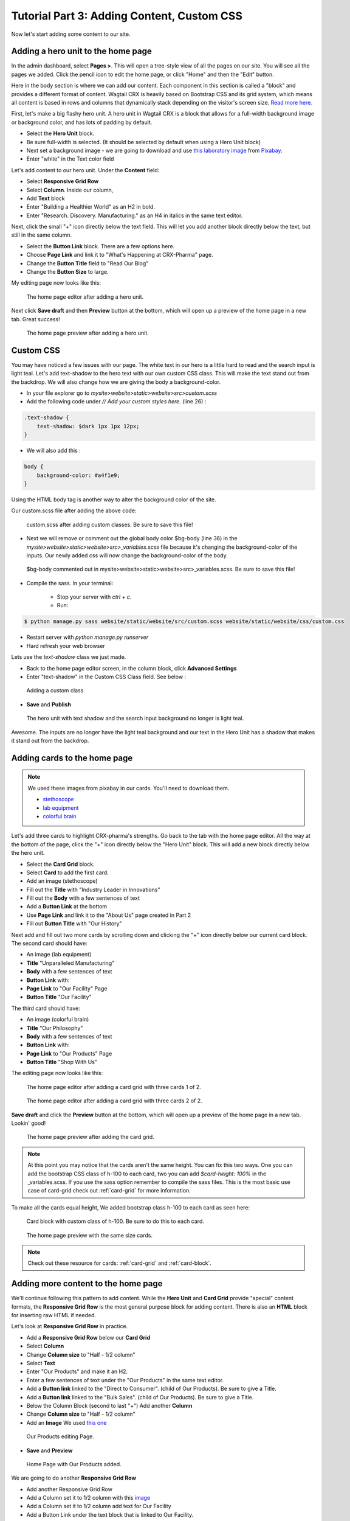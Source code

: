 Tutorial Part 3: Adding Content, Custom CSS
===========================================

Now let's start adding some content to our site.


Adding a hero unit to the home page
-----------------------------------

In the admin dashboard, select **Pages >**. This will open a tree-style view of all the pages
on our site. You will see all the pages we added. Click the pencil icon to edit the home page, or click
"Home" and then the "Edit" button.

Here in the body section is where we can add our content. Each component in this section is called
a "block" and provides a different format of content. Wagtail CRX is heavily based on Bootstrap CSS
and its grid system, which means all content is based in rows and columns that dynamically stack depending
on the visitor's screen size.  `Read more here. <https://getbootstrap.com/docs/5.2/layout/grid/>`_

First, let's make a big flashy hero unit. A hero unit in Wagtail CRX is a block that allows for
a full-width background image or background color, and has lots of padding by default.

* Select the **Hero Unit** block.
* Be sure full-width is selected.  (It should be selected by default when using a Hero Unit block)
* Next set a background image - we are going to download and use `this laboratory image <https://pixabay.com/photos/laboratory-analysis-chemistry-2815641/>`_ from `Pixabay <https://pixabay.com>`_.
* Enter "white" in the Text color field

Let's add content to our hero unit. Under the **Content** field:

* Select **Responsive Grid Row**
* Select **Column**. Inside our column,
* Add **Text** block
* Enter "Building a Healthier World" as an H2 in bold.
* Enter "Research. Discovery. Manufacturing." as an H4 in italics in the same text editor.

Next, click the small "+" icon directly below the text field. This will let you add another block
directly below the text, but still in the same column.

* Select the **Button Link** block. There are a few options here.
* Choose **Page Link** and link it to "What's Happening at CRX-Pharma" page.
* Change the **Button Title** field to "Read Our Blog"
* Change the **Button Size** to large.

My editing page now looks like this:

.. figure:: images/tut03/hero_unit_editor.jpeg
    :alt: The home page editor after adding a hero unit.

    The home page editor after adding a hero unit.

Next click **Save draft** and then **Preview** button at the bottom, which will open up a preview of the home page in a new tab.
Great success!

.. figure:: images/tut03/hero_unit.jpeg
    :alt: The home page preview after adding a hero unit.

    The home page preview after adding a hero unit.

.. _custom_css:

Custom CSS
----------

You may have noticed a few issues with our page. The white text in our hero is a little hard to read and the search input is light teal.
Let's add text-shadow to the hero text with our own custom CSS class.  This will make the text stand out from the backdrop. We will also change how we are giving the body a background-color.

* In your file explorer go to *mysite>website>static>website>src>custom.scss*
* Add the following code under *// Add your custom styles here.* (line 26) :

.. code-block::

    .text-shadow {
        text-shadow: $dark 1px 1px 12px;
    }

* We will also add this :

.. code-block::

    body {
        background-color: #a4f1e9;
    }

Using the HTML body tag is another way to alter the background color of the site.

Our custom.scss file after adding the above code:

.. figure:: images/tut03/custom_css_inVScode.jpg
    :alt: custom.scss after adding custom classes.

    custom.scss after adding custom classes.  Be sure to save this file!

* Next we will remove or comment out the global body color $bg-body (line 36) in the *mysite>website>static>website>src>_variables.scss* file
  because it's changing the background-color of the inputs.  Our newly added css will now change the background-color of the body.

.. figure:: images/tut03/body_commented_out.jpg
    :alt: $bg-body commented out.

    $bg-body commented out in mysite>website>static>website>src>_variables.scss.  Be sure to save this file!


* Compile the sass. In your terminal:

    * Stop your server with `ctrl + c`.

    * Run:

.. code-block:: console

     $ python manage.py sass website/static/website/src/custom.scss website/static/website/css/custom.css


* Restart server with `python manage.py runserver`
* Hard refresh your web browser

Lets use the *text-shadow* class we just made.

* Back to the home page editor screen, in the column block, click **Advanced Settings**
* Enter "text-shadow" in the Custom CSS Class field.  See below :

.. figure:: images/tut03/custom_css.jpeg
    :alt: adding custom CSS

    Adding a custom class

* **Save** and **Publish**

.. figure:: images/tut03/hero_unit_shadow.jpeg
    :alt: Hero with shadow

    The hero unit with text shadow and the search input background no longer is light teal.

Awesome.  The inputs are no longer have the light teal background and our text in the Hero Unit has a shadow that makes it stand out from the backdrop.

Adding cards to the home page
-----------------------------

.. note::
    We used these images from pixabay in our cards.  You'll need to download them.

    * `stethoscope <https://pixabay.com/photos/blood-pressure-stethoscope-medical-1584223/>`_
    * `lab equipment <https://pixabay.com/photos/laboratory-apparatus-equipment-217041/>`_
    * `colorful brain <https://pixabay.com/illustrations/brain-mind-psychology-idea-drawing-2062057/>`_

Let's add three cards to highlight CRX-pharma's strengths. Go back to the tab with the home page editor.
All the way at the bottom of the page, click the "+" icon directly below the "Hero Unit" block.
This will add a new block directly below the hero unit.

* Select the **Card Grid** block.
* Select **Card** to add the first card.
* Add an image (stethoscope)
* Fill out the **Title** with "Industry Leader in Innovations"
* Fill out the **Body** with a few sentences of text
* Add a **Button Link** at the bottom
* Use **Page Link** and link it to the "About Us" page created in Part 2
* Fill out **Button Title** with "Our History"

Next add and fill out two more cards by scrolling down and clicking the "+" icon directly below our current card block.
The second card should have:

* An image (lab equipment)
* **Title** "Unparalleled Manufacturing"
* **Body** with a few sentences of text
* **Button Link** with:
*   **Page Link** to "Our Facility" Page
*   **Button Title** "Our Facility"

The third card should have:

* An image (colorful brain)
* **Title** "Our Philosophy"
* **Body** with a few sentences of text
* **Button Link** with:
*    **Page Link** to "Our Products" Page
*    **Button Title** "Shop With Us"

The editing page now looks like this:

.. figure:: images/tut03/cards_1.jpeg
    :alt: The home page editor after adding a card grid with three cards 1 of 2.

    The home page editor after adding a card grid with three cards 1 of 2.

.. figure:: images/tut03/cards_2.jpeg
    :alt: The home page editor after adding a card grid with three cards 2 of 2.

    The home page editor after adding a card grid with three cards 2 of 2.

**Save draft** and click the **Preview** button at the bottom, which will open up a preview of the home page in a new tab.
Lookin' good!

.. figure:: images/tut03/card_preview.jpeg
    :alt: The home page preview after adding the card grid.

    The home page preview after adding the card grid.

.. note::
 At this point you may notice that the cards aren't the same height.  You can fix this two ways.  One you can add the bootstrap
 CSS class of h-100 to each card, two you can add `$card-height: 100%` in the _variables.scss.  If you use the sass option remember to compile the sass files.
 This is the most basic use case of card-grid check out :ref:`card-grid` for more information.

To make all the cards equal height, We added bootstrap class h-100 to each card as seen here:

.. figure:: images/tut03/h_100.jpeg
    :alt: card block with custom class of h-100

    Card block with custom class of h-100.  Be sure to do this to each card.


.. figure:: images/tut03/card_preview_h100.jpeg
    :alt: The home page preview with the same size cards.

    The home page preview with the same size cards.

.. note::
    Check out these resource for cards: :ref:`card-grid` and :ref:`card-block`.

Adding more content to the home page
------------------------------------

We'll continue following this pattern to add content. While the **Hero Unit** and **Card Grid** provide
"special" content formats, the **Responsive Grid Row** is the most general purpose block for adding content. There is also an
**HTML** block for inserting raw HTML if needed.

Let's look at **Responsive Grid Row** in practice.

* Add a **Responsive Grid Row** below our **Card Grid**
* Select **Column**
* Change **Column size** to "Half - 1/2 column"
* Select **Text**
* Enter "Our Products" and make it an H2.
* Enter a few sentences of text under the "Our Products" in the same text editor.
* Add a **Button link** linked to the "Direct to Consumer". (child of Our Products).  Be sure to give a Title.
* Add a **Button link** linked to the "Bulk Sales". (child of Our Products).  Be sure to give a Title.
* Below the Column Block (second to last "+") Add another **Column**
* Change **Column size** to "Half - 1/2 column"
* Add an **Image**  We used `this one <https://pixabay.com/photos/medications-tablets-medicine-cure-1853400/>`_

.. figure:: images/tut03/our_products_editing.jpeg
    :alt: Our Products editing Page

    Our Products editing Page.

* **Save** and **Preview**

.. figure:: images/tut03/our_products_preview.jpeg
    :alt: Our Products preview Page

    Home Page with Our Products added.

We are going to do another **Responsive Grid Row**

* Add another Responsive Grid Row
* Add a Column set it to 1/2 column with this `image <https://pixabay.com/photos/building-hospital-white-modern-2654823/>`_
* Add a Column set it to 1/2 column add text for Our Facility
* Add a Button Link under the text block that is linked to Our Facility.

* **Save** and **Preview**

.. figure:: images/tut03/our_facility.jpeg
    :alt: Home Page with Our Facility added.

    Home Page with Our Facility added

For the Last two **Responsive Grid Rows** reference the last image on this page as a guide.
Follow these links to get the images. (note: I cropped my images square using a photo editor):

* `doctor 1 <https://pixabay.com/photos/doctor-gray-hair-experience-2337835/>`_
* `doctor 2 <https://pixabay.com/photos/woman-doctor-surgeon-physician-2141808/>`_

To get the green background, white text, and proper padding you will want to add "bg-secondary text-white p-5"
in the Custom CSS field on each column with text.  These are bootstrap classes that come pre-loaded in Wagtail-CRX.
When we set the secondary color to green in part 01 of the tutorial, we made all the bootstrap classes that have "secondary" in the class name
reference that color.  This screenshot shows how to add these classes to the column.  You must open advanced settings on the column:

.. figure:: images/tut03/custom_classes.jpeg
    :alt: bootstrap classes on columns

    Bootstrap classes on columns

Hopefully you were able to follow along and your page looks like this:

.. figure:: images/tut03/home_page_finished.jpeg
    :alt: home page after tutorial part 3

    home page after tutorial part 3 (note: the images of the doctors were cropped to be square)

Next we will look at building a Navbar and Footer.
